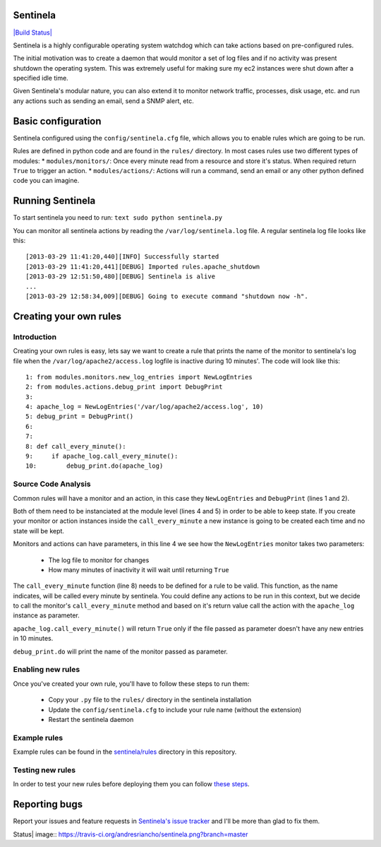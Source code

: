 Sentinela
=========

`|Build Status| <https://travis-ci.org/andresriancho/sentinela>`_

Sentinela is a highly configurable operating system watchdog which can
take actions based on pre-configured rules.

The initial motivation was to create a daemon that would monitor a set
of log files and if no activity was present shutdown the operating
system. This was extremely useful for making sure my ec2 instances were
shut down after a specified idle time.

Given Sentinela's modular nature, you can also extend it to monitor
network traffic, processes, disk usage, etc. and run any actions such as
sending an email, send a SNMP alert, etc.

Basic configuration
===================

Sentinela configured using the ``config/sentinela.cfg`` file, which
allows you to enable rules which are going to be run.

Rules are defined in python code and are found in the ``rules/``
directory. In most cases rules use two different types of modules: \*
``modules/monitors/``: Once every minute read from a resource and store
it's status. When required return ``True`` to trigger an action. \*
``modules/actions/``: Actions will run a command, send an email or any
other python defined code you can imagine.

Running Sentinela
=================

To start sentinela you need to run: ``text sudo python sentinela.py``

You can monitor all sentinela actions by reading the
``/var/log/sentinela.log`` file. A regular sentinela log file looks like
this:

::

    [2013-03-29 11:41:20,440][INFO] Successfully started
    [2013-03-29 11:41:20,441][DEBUG] Imported rules.apache_shutdown
    [2013-03-29 12:51:50,480][DEBUG] Sentinela is alive
    ...
    [2013-03-29 12:58:34,009][DEBUG] Going to execute command "shutdown now -h".

Creating your own rules
=======================

Introduction
------------

Creating your own rules is easy, lets say we want to create a rule that
prints the name of the monitor to sentinela's log file when the
``/var/log/apache2/access.log`` logfile is inactive during 10 minutes'.
The code will look like this:

::

    1: from modules.monitors.new_log_entries import NewLogEntries
    2: from modules.actions.debug_print import DebugPrint
    3: 
    4: apache_log = NewLogEntries('/var/log/apache2/access.log', 10)
    5: debug_print = DebugPrint()
    6:
    7:
    8: def call_every_minute():
    9:     if apache_log.call_every_minute():
    10:        debug_print.do(apache_log)

Source Code Analysis
--------------------

Common rules will have a monitor and an action, in this case they
``NewLogEntries`` and ``DebugPrint`` (lines 1 and 2).

Both of them need to be instanciated at the module level (lines 4 and 5)
in order to be able to keep state. If you create your monitor or action
instances inside the ``call_every_minute`` a new instance is going to be
created each time and no state will be kept.

Monitors and actions can have parameters, in this line 4 we see how the
``NewLogEntries`` monitor takes two parameters:
 * The log file to monitor for changes 
 * How many minutes of inactivity it will wait until returning ``True``

The ``call_every_minute`` function (line 8) needs to be defined for a
rule to be valid. This function, as the name indicates, will be called
every minute by sentinela. You could define any actions to be run in
this context, but we decide to call the monitor's ``call_every_minute``
method and based on it's return value call the action with the
``apache_log`` instance as parameter.

``apache_log.call_every_minute()`` will return ``True`` only if the file
passed as parameter doesn't have any new entries in 10 minutes.

``debug_print.do`` will print the name of the monitor passed as
parameter.

Enabling new rules
------------------

Once you've created your own rule, you'll have to follow these steps to
run them:
 * Copy your ``.py`` file to the ``rules/`` directory in the sentinela installation
 * Update the ``config/sentinela.cfg`` to include your rule name (without the extension)
 * Restart the sentinela daemon

Example rules
-------------

Example rules can be found in the
`sentinela/rules <https://github.com/andresriancho/sentinela/tree/master/sentinela/rules>`_
directory in this repository.

Testing new rules
-----------------

In order to test your new rules before deploying them you can follow
`these
steps <https://github.com/andresriancho/sentinela/wiki/Testing-your-changes>`_.

Reporting bugs
==============

Report your issues and feature requests in `Sentinela's issue
tracker <https://github.com/andresriancho/sentinela/issues>`_ and I'll
be more than glad to fix them.

.. |Build
Status| image:: https://travis-ci.org/andresriancho/sentinela.png?branch=master
